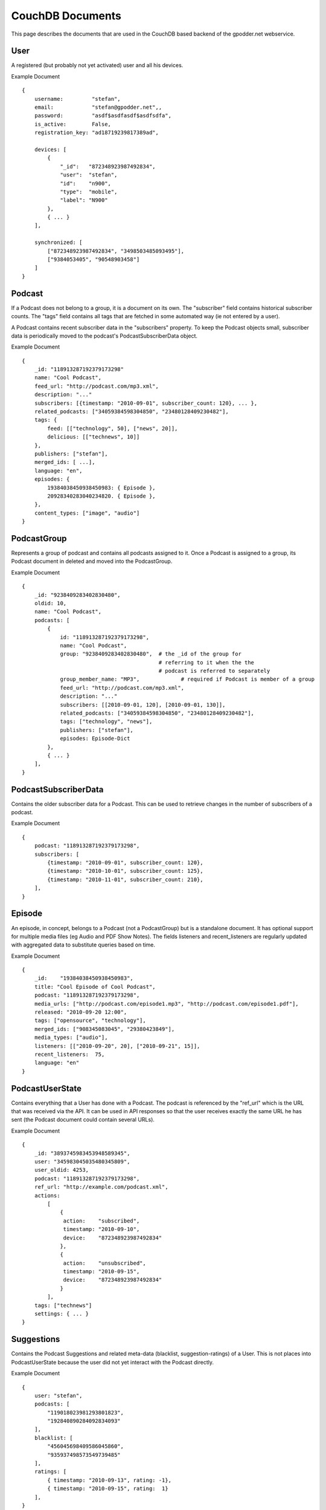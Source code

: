
CouchDB Documents
=================

This page describes the documents that are used in the CouchDB based backend of
the gpodder.net webservice.

User
----

A registered (but probably not yet activated) user and all his devices.

Example Document ::

    {
        username:         "stefan",
        email:            "stefan@gpodder.net",,
        password:         "asdf$asdfasdf$asdfsdfa",
        is_active:        False,
        registration_key: "ad18719239817389ad",

        devices: [
            {
                "_id":   "872348923987492834",
                "user":  "stefan",
                "id":    "n900",
                "type":  "mobile",
                "label": "N900"
            },
            { ... }
        ],

        synchronized: [
            ["872348923987492834", "3498503485093495"],
            ["9384053405", "90548903458"]
        ]
    }



Podcast
-------

If a Podcast does not belong to a group, it is a document on its own.  The
"subscriber" field contains historical subscriber counts. The "tags" field
contains all tags that are fetched in some automated way (ie not entered by a
user).

A Podcast contains recent subscriber data in the "subscribers" property. To
keep the Podcast objects small, subscriber data is periodically moved to the
podcast's PodcastSubscriberData object.


Example Document ::

    {
        _id: "118913287192379173298"
        name: "Cool Podcast",
        feed_url: "http://podcast.com/mp3.xml",
        description: "..."
        subscribers: [{timestamp: "2010-09-01", subscriber_count: 120}, ... },
        related_podcasts: ["34059384598304850", "23480128409230482"],
        tags: {
            feed: [["technology", 50], ["news", 20]],
            delicious: [["technews", 10]]
        },
        publishers: ["stefan"],
        merged_ids: [ ...],
        language: "en",
        episodes: {
            19384038450938450983: { Episode },
            20928340283040234820. { Episode },
        },
        content_types: ["image", "audio"]
    }


PodcastGroup
------------

Represents a group of podcast and contains all podcasts assigned to it.
Once a Podcast is assigned to a group, its Podcast document in deleted
and moved into the PodcastGroup.

Example Document ::

    {
        _id: "9238409283402830480",
        oldid: 10,
        name: "Cool Podcast",
        podcasts: [
            {
                id: "118913287192379173298",
                name: "Cool Podcast",
                group: "9238409283402830480",  # the _id of the group for
                                               # referring to it when the the
                                               # podcast is referred to separately
                group_member_name: "MP3",             # required if Podcast is member of a group
                feed_url: "http://podcast.com/mp3.xml",
                description: "..."
                subscribers: [[2010-09-01, 120], [2010-09-01, 130]],
                related_podcasts: ["34059384598304850", "23480128409230482"],
                tags: ["technology", "news"],
                publishers: ["stefan"],
                episodes: Episode-Dict
            },
            { ... }
        ],
    }



PodcastSubscriberData
---------------------

Contains the older subscriber data for a Podcast. This can be used to retrieve
changes in the number of subscribers of a podcast.

Example Document ::

    {
        podcast: "118913287192379173298",
        subscribers: [
            {timestamp: "2010-09-01", subscriber_count: 120},
            {timestamp: "2010-10-01", subscriber_count: 125},
            {timestamp: "2010-11-01", subscriber_count: 210},
        ],
    }


Episode
-------

An episode, in concept, belongs to a Podcast (not a PodcastGroup) but is a
standalone document. It has optional support for multiple media files (eg Audio
and PDF Show Notes). The fields listeners and recent_listeners are
regularly updated with aggregated data to substitute queries based on time.

Example Document ::

    {
        _id:    "19384038450938450983",
        title: "Cool Episode of Cool Podcast",
        podcast: "118913287192379173298",
        media_urls: ["http://podcast.com/episode1.mp3", "http://podcast.com/episode1.pdf"],
        released: "2010-09-20 12:00",
        tags: ["opensource", "technology"],
        merged_ids: ["908345083045", "29380423849"],
        media_types: ["audio"],
        listeners: [["2010-09-20", 20], ["2010-09-21", 15]],
        recent_listeners:  75,
        language: "en"
    }


PodcastUserState
----------------

Contains everything that a User has done with a Podcast. The podcast is
referenced by the "ref_url" which is the URL that was received via the API. It
can be used in API responses so that the user receives exactly the same URL he
has sent (the Podcast document could contain several URLs).

Example Document ::

    {
        _id: "3893745983453948589345",
        user: "345983045035480345809",
        user_oldid: 4253,
        podcast: "118913287192379173298",
        ref_url: "http://example.com/podcast.xml",
        actions:
            [
                {
                 action:    "subscribed",
                 timestamp: "2010-09-10",
                 device:    "872348923987492834"
                },
                {
                 action:    "unsubscribed",
                 timestamp: "2010-09-15",
                 device:    "872348923987492834"
                }
            ],
        tags: ["technews"]
        settings: { ... }
    }


Suggestions
-----------

Contains the Podcast Suggestions and related meta-data (blacklist,
suggestion-ratings) of a User. This is not places into PodcastUserState
because the user did not yet interact with the Podcast directly.

Example Document ::

    {
        user: "stefan",
        podcasts: [
            "119018023981293801823",
            "192840890284092834093"
        ],
        blacklist: [
            "456045698409586045860",
            "935937498573549739485"
        ],
        ratings: [
            { timestamp: "2010-09-13", rating: -1},
            { timestamp: "2010-09-15", rating:  1}
        ],
    }


EpisodeUserState
----------------

A EpisodeUserState contains everything that a User has done with an Episode.
The episode is referenced by the "ref_url" and "podcast_ref_url" which contain
the URLs for the episode and the podcast, exactly as they have been received
via the API. These values can also be used in API responses to refer to exactly
the same URL as in the request (both Episode and Podcast documents can contain
several URLs).

Example Document ::

    {
        episode: "3893745983453948589345",
        podcast: "118913287192379173298",
        ref_url: "http://podcast.com/episode-1.mp3",
        podcast_ref_url: "http://podcast.com/mp3.xml",
        actions:
            [
                {
                 action:    "download",
                 file:      "http://podcast.com/episode-1.mp3",
                 timestamp: "2010-09-10",
                 device:    "872348923987492834"
                },
                {
                 action:    "play",
                 file:      "http://podcast.com/episode-1.mp3",
                 timestamp: "2010-09-15",
                 device:    "872348923987492834"
                }
            ],
        chapters: [
            {
                from:          "02:10",
                to:            "04:20",
                advertisement: false,
                label:         "interview",
            }
        ],
        settings: { ... }
    }


Advertisement
-------------

Contains an advertisement for a Podcast

Example Document ::

    {
        user:    "stefan",
        podcast: "118913287192379173298",
        start:   "2010-09-01",
        end:     "2010-09-15"
    }


SanitizingRule
--------------

Contains a URL Sanitizing Rule.

Example Document ::

    {
        slug:         "feedburner-feeds2",
        applies_to:   ["podcast", "episode"],
        search:       "http://feeds2\.feedburner\.com",
        replace_by:   "http://feeds.feedburner.com",
        descriptions: "Replace {feeds2 => feeds}.feedburner.com",
        priority:     100,
    }


Category
--------

Represents a category within the Podcast Directory.

Example Document ::

    {
        label:     "Technology",
        spellings: ["technology", "tech"],
        weight:    1200,
        updated:   "2010-09-28T08:38:03Z",
    }
